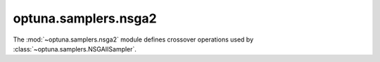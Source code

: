 .. module:: optuna.samplers.nsga2

optuna.samplers.nsga2
=====================

The :mod:`~optuna.samplers.nsga2` module defines crossover operations used by :class:`~optuna.samplers.NSGAIISampler`.

.. autosummary::
    :toctree: generated/
    :nosignatures:

    optuna.samplers.nsga2.BaseCrossover
    optuna.samplers.nsga2.UniformCrossover
    optuna.samplers.nsga2.BLXAlphaCrossover
    optuna.samplers.nsga2.SPXCrossover
    optuna.samplers.nsga2.SBXCrossover
    optuna.samplers.nsga2.VSBXCrossover
    optuna.samplers.nsga2.UNDXCrossover
